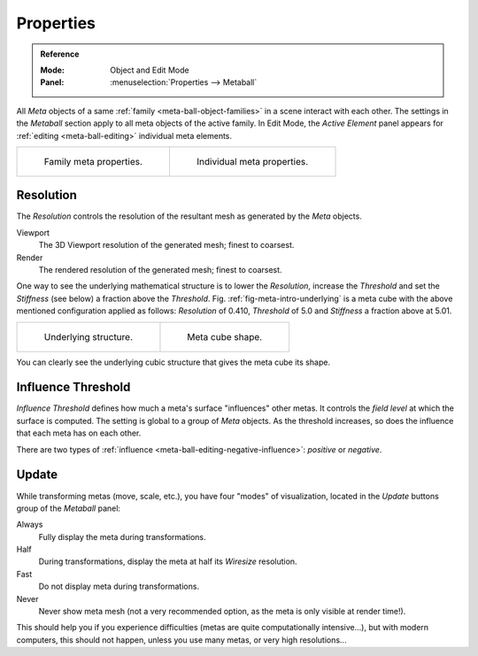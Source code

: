 
**********
Properties
**********

.. admonition:: Reference
   :class: refbox

   :Mode:      Object and Edit Mode
   :Panel:     :menuselection:`Properties --> Metaball`

All *Meta* objects of a same :ref:`family <meta-ball-object-families>` in a scene interact with each other.
The settings in the *Metaball* section apply to all meta objects of the active family.
In Edit Mode, the *Active Element* panel appears for :ref:`editing <meta-ball-editing>` individual meta elements.

.. list-table::

   * - .. figure:: /images/modeling_metas_properties_metaball-panel.png

          Family meta properties.

     - .. figure:: /images/modeling_metas_properties_active-element-panel.png

          Individual meta properties.


Resolution
==========

The *Resolution* controls the resolution of the resultant mesh as generated by the *Meta* objects.

Viewport
   The 3D Viewport resolution of the generated mesh; finest to coarsest.
Render
   The rendered resolution of the generated mesh; finest to coarsest.

One way to see the underlying mathematical structure is to lower the *Resolution*,
increase the *Threshold* and set the *Stiffness* (see below)
a fraction above the *Threshold*. Fig. :ref:`fig-meta-intro-underlying` is a meta cube
with the above mentioned configuration applied as follows:
*Resolution* of 0.410, *Threshold* of 5.0 and *Stiffness* a fraction above at 5.01.

.. list-table::

   * - .. _fig-meta-intro-underlying:

       .. figure:: /images/modeling_metas_properties_underlying-structure.png

          Underlying structure.

     - .. figure:: /images/modeling_metas_properties_underlying-structure-shape.png

          Meta cube shape.

You can clearly see the underlying cubic structure that gives the meta cube its shape.


Influence Threshold
===================

*Influence Threshold* defines how much a meta's surface "influences" other metas.
It controls the *field level* at which the surface is computed.
The setting is global to a group of *Meta* objects.
As the threshold increases, so does the influence that each meta has on each other.

There are two types of :ref:`influence <meta-ball-editing-negative-influence>`: *positive* or *negative*.


Update
======

While transforming metas (move, scale, etc.), you have four "modes" of visualization,
located in the *Update* buttons group of the *Metaball* panel:

Always
   Fully display the meta during transformations.
Half
   During transformations, display the meta at half its *Wiresize* resolution.
Fast
   Do not display meta during transformations.
Never
   Never show meta mesh (not a very recommended option, as the meta is only visible at render time!).

This should help you if you experience difficulties (metas are quite computationally intensive...),
but with modern computers, this should not happen, unless you use many metas,
or very high resolutions...
